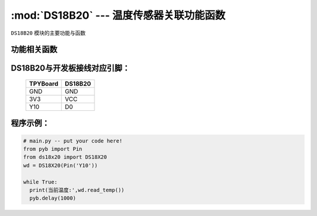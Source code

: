 :mod:`DS18B20` --- 温度传感器关联功能函数
=============================================

.. module:: DS18B20
   :synopsis: 温度传感器关联功能函数

``DS18B20`` 模块的主要功能与函数

功能相关函数
-------------------------

.. function:: read_temp()

   读取温度值，返回值为浮点型

DS18B20与开发板接线对应引脚：
------------------------------------

		+------------+---------+
		| TPYBoard   | DS18B20 |
		+============+=========+
		| GND        | GND     |
		+------------+---------+
		| 3V3        | VCC     |
		+------------+---------+
		| Y10        | D0      |
		+------------+---------+

程序示例：
----------

.. code-block:: python

  # main.py -- put your code here!
  from pyb import Pin
  from ds18x20 import DS18X20
  wd = DS18X20(Pin('Y10'))

  while True:
    print(当前温度:',wd.read_temp())
    pyb.delay(1000)